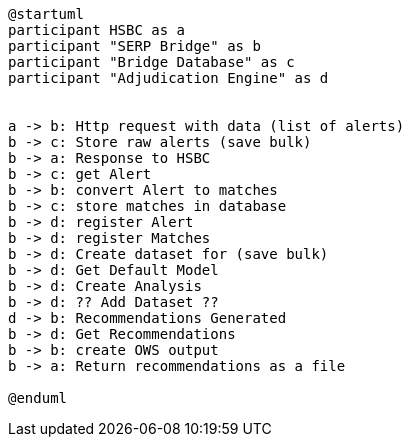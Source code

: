 [plantuml,importing-steps,svg]
-----
@startuml
participant HSBC as a
participant "SERP Bridge" as b
participant "Bridge Database" as c
participant "Adjudication Engine" as d


a -> b: Http request with data (list of alerts)
b -> c: Store raw alerts (save bulk)
b -> a: Response to HSBC
b -> c: get Alert
b -> b: convert Alert to matches
b -> c: store matches in database
b -> d: register Alert
b -> d: register Matches
b -> d: Create dataset for (save bulk)
b -> d: Get Default Model
b -> d: Create Analysis
b -> d: ?? Add Dataset ??
d -> b: Recommendations Generated
b -> d: Get Recommendations
b -> b: create OWS output
b -> a: Return recommendations as a file

@enduml
-----
